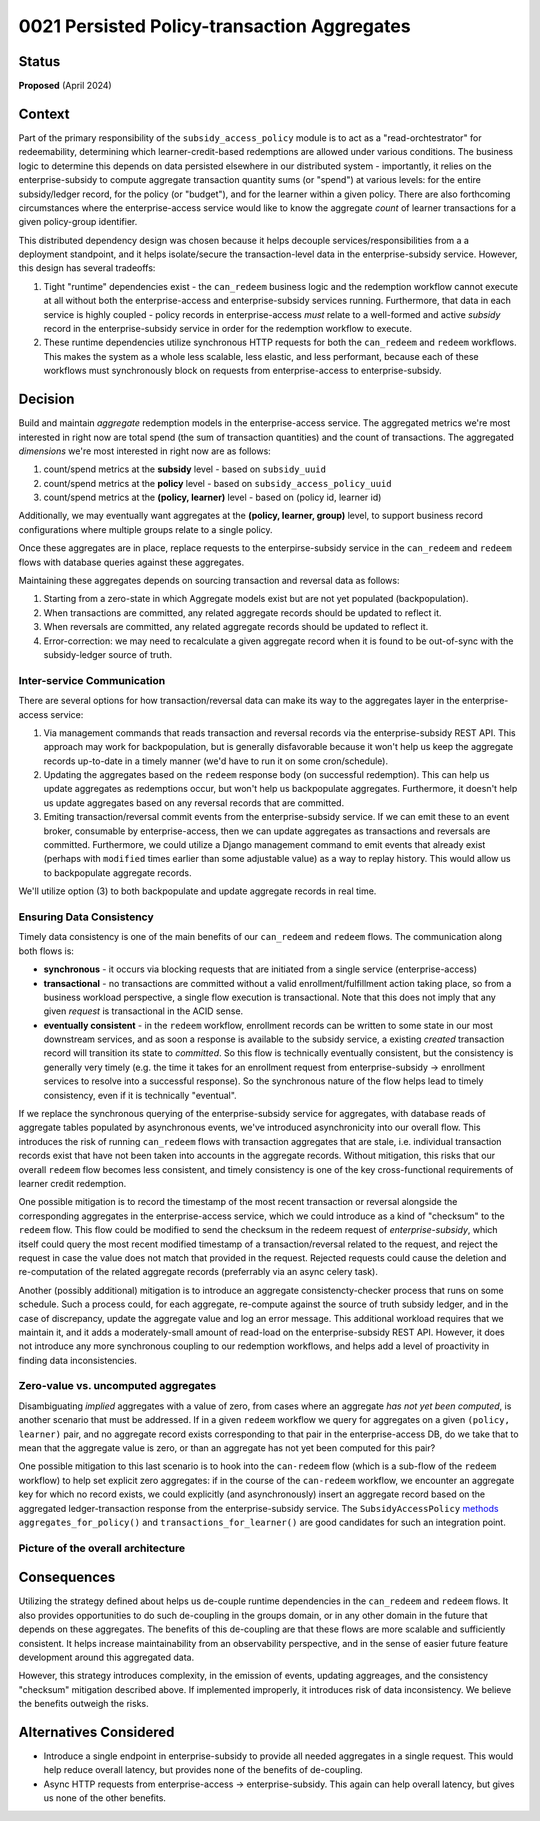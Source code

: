 0021 Persisted Policy-transaction Aggregates
********************************************

Status
======
**Proposed** (April 2024)

Context
=======
Part of the primary responsibility of the ``subsidy_access_policy`` module is to
act as a "read-orchtestrator" for redeemability, determining which learner-credit-based redemptions
are allowed under various conditions. The business logic to determine this depends on
data persisted elsewhere in our distributed system - importantly, it relies on the
enterprise-subsidy to compute aggregate transaction quantity sums (or "spend") at various levels:
for the entire subsidy/ledger record, for the policy (or "budget"), and for the learner within
a given policy. There are also forthcoming circumstances where the enterprise-access service
would like to know the aggregate *count* of learner transactions for a given policy-group identifier.

This distributed dependency design was chosen because it helps decouple services/responsibilities
from a a deployment standpoint, and it helps isolate/secure the transaction-level data in the
enterprise-subsidy service. However, this design has several tradeoffs:

1. Tight "runtime" dependencies exist - the ``can_redeem`` business logic and the redemption
   workflow cannot execute at all without both the enterprise-access and enterprise-subsidy services
   running. Furthermore, that data in each service is highly coupled - policy records in enterprise-access
   *must*  relate to a well-formed and active *subsidy* record in the enterprise-subsidy service in
   order for the redemption workflow to execute.
2. These runtime dependencies utilize synchronous HTTP requests for both the ``can_redeem`` and
   ``redeem`` workflows. This makes the system as a whole less scalable, less elastic,
   and less performant, because each of these workflows must synchronously block on requests from
   enterprise-access to enterprise-subsidy.
   

Decision
========
Build and maintain *aggregate* redemption models in the enterprise-access service. The aggregated
metrics we're most interested in right now are total spend (the sum of transaction quantities) and the count
of transactions.
The aggregated *dimensions* we're most interested in right now are as follows:

1. count/spend metrics at the **subsidy** level - based on ``subsidy_uuid``
2. count/spend metrics at the **policy** level - based on ``subsidy_access_policy_uuid``
3. count/spend metrics at the **(policy, learner)** level - based on (policy id, learner id)

Additionally, we may eventually want aggregates at the **(policy, learner, group)** level, to support
business record configurations where multiple groups relate to a single policy.

Once these aggregates are in place, replace requests to the enterpirse-subsidy service
in the ``can_redeem`` and ``redeem`` flows with database queries against these aggregates.

Maintaining these aggregates depends on sourcing transaction and reversal data as follows:

1. Starting from a zero-state in which Aggregate models exist but are not yet populated (backpopulation).
2. When transactions are committed, any related aggregate records should be updated to reflect it.
3. When reversals are committed, any related aggregate records should be updated to reflect it.
4. Error-correction: we may need to recalculate a given aggregate record when it is found to
   be out-of-sync with the subsidy-ledger source of truth.

Inter-service Communication
---------------------------
There are several options for how transaction/reversal data can make its way to the aggregates
layer in the enterprise-access service:

1. Via management commands that reads transaction and reversal records via the enterprise-subsidy
   REST API.  This approach may work for backpopulation, but is generally disfavorable because
   it won't help us keep the aggregate records up-to-date in a timely manner (we'd have to run
   it on some cron/schedule).
2. Updating the aggregates based on the ``redeem`` response body (on successful redemption).
   This can help us update aggregates as redemptions occur, but won't help us backpopulate
   aggregates.  Furthermore, it doesn't help us update aggregates based on any reversal records
   that are committed.
3. Emiting transaction/reversal commit events from the enterprise-subsidy service. If we can
   emit these to an event broker, consumable by enterprise-access, then we can update aggregates
   as transactions and reversals are committed. Furthermore, we could utilize a Django management
   command to emit events that already exist (perhaps with ``modified`` times
   earlier than some adjustable value) as a way to replay history. This would allow us to backpopulate
   aggregate records.

We'll utilize option (3) to both backpopulate and update aggregate records in real time.

Ensuring Data Consistency
-------------------------
Timely data consistency is one of the main benefits of our ``can_redeem`` and ``redeem`` flows.
The communication along both flows is:

* **synchronous** - it occurs via blocking requests that are initiated from a single service (enterprise-access)
* **transactional** - no transactions are committed without a valid enrollment/fulfillment
  action taking place, so from a business workload perspective, a single flow execution is transactional.
  Note that this does not imply that any given *request* is transactional in the ACID sense.
* **eventually consistent** - in the ``redeem`` workflow, enrollment records can be written to some state
  in our most downstream services, and as soon a response is available to the subsidy service, a
  existing *created* transaction record will transition its state to *committed*. So this flow is technically
  eventually consistent, but the consistency is generally very timely (e.g. the time it takes for an
  enrollment request from enterprise-subsidy -> enrollment services to resolve into a successful response).
  So the synchronous nature of the flow helps lead to timely consistency, even if it is technically
  "eventual".

If we replace the synchronous querying of the enterprise-subsidy service for aggregates, with
database reads of aggregate tables populated by asynchronous events, we've introduced asynchronicity
into our overall flow.  This introduces the risk of running ``can_redeem`` flows with transaction
aggregates that are stale, i.e. individual transaction records exist that have not been
taken into accounts in the aggregate records. Without mitigation, this risks that our overall
``redeem`` flow becomes less consistent, and timely consistency is one of the key cross-functional
requirements of learner credit redemption.

One possible mitigation is to record the timestamp of the most recent transaction or reversal
alongside the corresponding aggregates in the enterprise-access service, which we could introduce
as a kind of "checksum" to the ``redeem`` flow. This flow could be modified to send the checksum
in the redeem request of *enterprise-subsidy*, which itself could query the most recent modified timestamp
of a transaction/reversal related to the request, and reject the request in case the value does not
match that provided in the request. Rejected requests could cause the deletion and re-computation
of the related aggregate records (preferrably via an async celery task).

Another (possibly additional) mitigation is to introduce an aggregate consistencty-checker process
that runs on some schedule.  Such a process could, for each aggregate, re-compute against the
source of truth subsidy ledger, and in the case of discrepancy, update the aggregate value and
log an error message.  This additional workload requires that we maintain it, and it adds
a moderately-small amount of read-load on the enterprise-subsidy REST API. However, it does not
introduce any more synchronous coupling to our redemption workflows, and helps add a level of
proactivity in finding data inconsistencies.

Zero-value vs. uncomputed aggregates
------------------------------------
Disambiguating `implied` aggregates with a value of zero, from cases where an aggregate
`has not yet been computed`, is another scenario that must be addressed. If in a given
``redeem`` workflow we query for aggregates on a given ``(policy, learner)`` pair, and no
aggregate record exists corresponding to that pair in the enterprise-access DB, do we take
that to mean that the aggregate value is zero, or than an aggregate has not yet been computed
for this pair?

One possible mitigation to this last scenario is to hook into the ``can-redeem`` flow
(which is a sub-flow of the ``redeem`` workflow) to help set explicit zero aggregates:
if in the course of the ``can-redeem`` workflow, we encounter an aggregate key for which
no record exists, we could explicitly (and asynchronously) insert an aggregate record
based on the aggregated ledger-transaction response from the enterprise-subsidy service.
The ``SubsidyAccessPolicy`` `methods <https://github.com/openedx/enterprise-access/blob/08f11b02477c88d1d57611ffab1413a21e53e7d9/enterprise_access/apps/subsidy_access_policy/models.py#L521-L568>`_
``aggregates_for_policy()`` and ``transactions_for_learner()``
are good candidates for such an integration point.


Picture of the overall architecture
-----------------------------------
|arch_diagram|

Consequences
============
Utilizing the strategy defined about helps us de-couple runtime dependencies in the ``can_redeem``
and ``redeem`` flows. It also provides opportunities to do such de-coupling in the groups domain,
or in any other domain in the future that depends on these aggregates.
The benefits of this de-coupling are that these flows are more scalable and sufficiently
consistent. It helps increase maintainability from an observability perspective,
and in the sense of easier future feature development around this aggregated data.

However, this strategy introduces complexity, in the emission of events, updating aggreages, and
the consistency "checksum" mitigation described above. If implemented improperly, it introduces
risk of data inconsistency. We believe the benefits outweigh the risks.

Alternatives Considered
=======================
* Introduce a single endpoint in enterprise-subsidy to provide all needed aggregates in a single request.
  This would help reduce overall latency, but provides none of the benefits of de-coupling.
* Async HTTP requests from enterprise-access -> enterprise-subsidy.  This again can help
  overall latency, but gives us none of the other benefits.

.. |arch_diagram|  image:: ../images/proposed-aggregates-architecture.png
